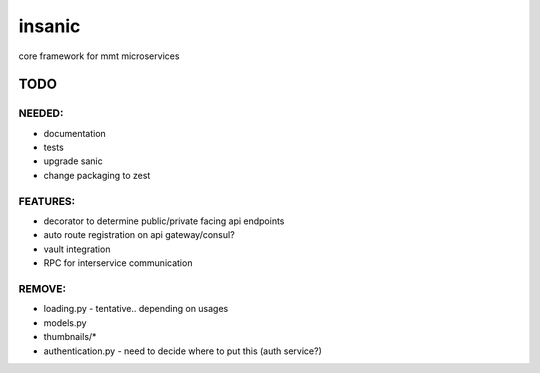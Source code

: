 insanic
#######

core framework for mmt microservices

TODO
====

NEEDED:
-------

- documentation
- tests
- upgrade sanic
- change packaging to zest

FEATURES:
---------

- decorator to determine public/private facing api endpoints
- auto route registration on api gateway/consul?
- vault integration
- RPC for interservice communication

REMOVE:
-------

- loading.py - tentative.. depending on usages
- models.py
- thumbnails/*
- authentication.py - need to decide where to put this (auth service?)

